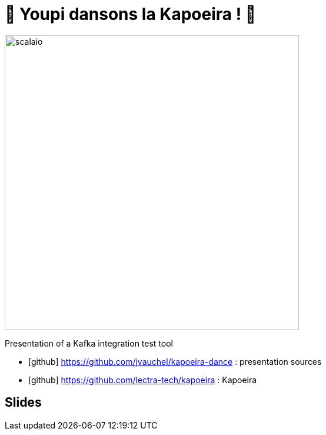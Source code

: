 = 🕺 Youpi dansons la Kapoeira ! 💃
:icons: font

image::images/scalaio.jpg[width=500]

Presentation of a Kafka integration test tool

* icon:github[] https://github.com/jvauchel/kapoeira-dance : presentation sources
* icon:github[] https://github.com/lectra-tech/kapoeira : Kapoeira


== Slides


